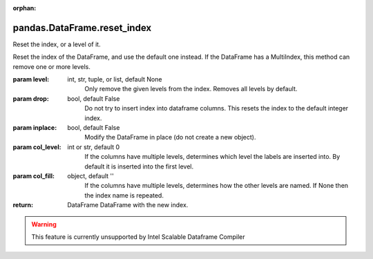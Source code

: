 .. _pandas.DataFrame.reset_index:

:orphan:

pandas.DataFrame.reset_index
****************************

Reset the index, or a level of it.

Reset the index of the DataFrame, and use the default one instead.
If the DataFrame has a MultiIndex, this method can remove one or more
levels.

:param level:
    int, str, tuple, or list, default None
        Only remove the given levels from the index. Removes all levels by
        default.

:param drop:
    bool, default False
        Do not try to insert index into dataframe columns. This resets
        the index to the default integer index.

:param inplace:
    bool, default False
        Modify the DataFrame in place (do not create a new object).

:param col_level:
    int or str, default 0
        If the columns have multiple levels, determines which level the
        labels are inserted into. By default it is inserted into the first
        level.

:param col_fill:
    object, default ''
        If the columns have multiple levels, determines how the other
        levels are named. If None then the index name is repeated.

:return: DataFrame
    DataFrame with the new index.



.. warning::
    This feature is currently unsupported by Intel Scalable Dataframe Compiler

